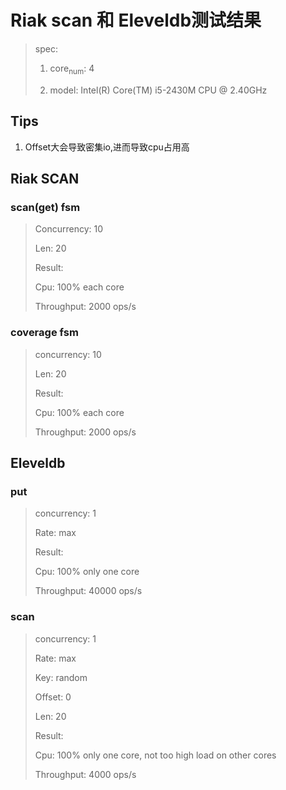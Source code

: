 * Riak scan 和 Eleveldb测试结果
  #+BEGIN_QUOTE
  spec:

  1. core_num: 4

  2. model:    Intel(R) Core(TM) i5-2430M CPU @ 2.40GHz
  #+END_QUOTE
** Tips
   1. Offset大会导致密集io,进而导致cpu占用高

** Riak SCAN
*** scan(get) fsm
    #+BEGIN_QUOTE
    Concurrency: 10

    Len: 20

    Result:

    Cpu: 100% each core

    Throughput: 2000 ops/s
    #+END_QUOTE

    [[./images/original_10_max.png]]

*** coverage fsm
    #+BEGIN_QUOTE
    concurrency: 10

    Len: 20


    Result:

    Cpu: 100% each core

    Throughput: 2000 ops/s

    #+END_QUOTE

    [[./images/new_10_max.png]]

** Eleveldb

*** put
    #+BEGIN_QUOTE
    concurrency: 1

    Rate: max


    Result:

    Cpu: 100% only one core

    Throughput: 40000 ops/s
    #+END_QUOTE

    [[./images/eleveldb_puts.png]]

*** scan
    #+BEGIN_QUOTE
    concurrency: 1

    Rate: max

    Key: random

    Offset: 0

    Len: 20


    Result:

    Cpu: 100% only one core, not too high load on other cores

    Throughput: 4000 ops/s
    #+END_QUOTE

    [[./images/1_max_single100.png]]
